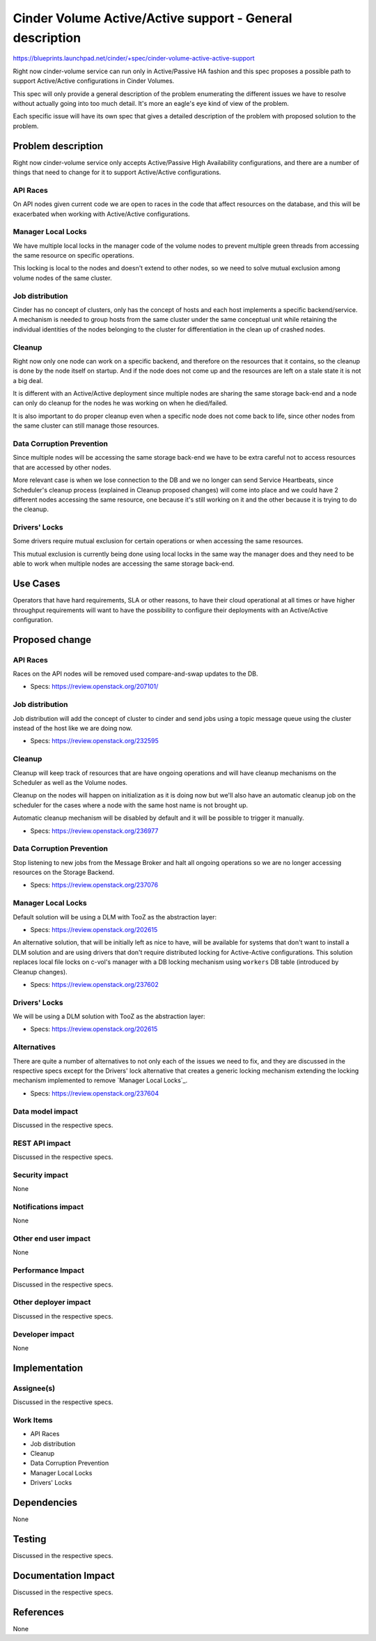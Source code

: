 ..
 This work is licensed under a Creative Commons Attribution 3.0 Unported
 License.

 http://creativecommons.org/licenses/by/3.0/legalcode

=============================================================
Cinder Volume Active/Active support - General description
=============================================================

https://blueprints.launchpad.net/cinder/+spec/cinder-volume-active-active-support

Right now cinder-volume service can run only in Active/Passive HA fashion and
this spec proposes a possible path to support Active/Active configurations in
Cinder Volumes.

This spec will only provide a general description of the problem enumerating
the different issues we have to resolve without actually going into too much
detail.  It's more an eagle's eye kind of view of the problem.

Each specific issue will have its own spec that gives a detailed description of
the problem with proposed solution to the problem.


Problem description
===================

Right now cinder-volume service only accepts Active/Passive High Availability
configurations, and there are a number of things that need to change for it to
support Active/Active configurations.

API Races
---------

On API nodes given current code we are open to races in the code that affect
resources on the database, and this will be exacerbated when working with
Active/Active configurations.

Manager Local Locks
-------------------

We have multiple local locks in the manager code of the volume nodes to prevent
multiple green threads from accessing the same resource on specific operations.

This locking is local to the nodes and doesn't extend to other nodes, so we
need to solve mutual exclusion among volume nodes of the same cluster.

Job distribution
----------------

Cinder has no concept of clusters, only has the concept of hosts and each host
implements a specific backend/service.  A mechanism is needed to group hosts
from the same cluster under the same conceptual unit while retaining the
individual identities of the nodes belonging to the cluster for differentiation
in the clean up of crashed nodes.

Cleanup
-------

Right now only one node can work on a specific backend, and therefore on the
resources that it contains, so the cleanup is done by the node itself on
startup. And if the node does not come up and the resources are left on a stale
state it is not a big deal.

It is different with an Active/Active deployment since multiple nodes are
sharing the same storage back-end and a node can only do cleanup for the nodes
he was working on when he died/failed.

It is also important to do proper cleanup even when a specific node does not
come back to life, since other nodes from the same cluster can still manage
those resources.

Data Corruption Prevention
--------------------------

Since multiple nodes will be accessing the same storage back-end we have to be
extra careful not to access resources that are accessed by other nodes.

More relevant case is when we lose connection to the DB and we no longer can
send Service Heartbeats, since Scheduler's cleanup process (explained in
Cleanup proposed changes) will come into place and we could have 2 different
nodes accessing the same resource, one because it's still working on it and the
other because it is trying to do the cleanup.

Drivers' Locks
--------------

Some drivers require mutual exclusion for certain operations or when accessing
the same resources.

This mutual exclusion is currently being done using local locks in the same way
the manager does and they need to be able to work when multiple nodes are
accessing the same storage back-end.


Use Cases
=========

Operators that have hard requirements, SLA or other reasons, to have their
cloud operational at all times or have higher throughput requirements will want
to have the possibility to configure their deployments with an Active/Active
configuration.


Proposed change
===============

API Races
---------

Races on the API nodes will be removed used compare-and-swap updates to the DB.

- Specs: https://review.openstack.org/207101/

Job distribution
----------------

Job distribution will add the concept of cluster to cinder and send jobs using
a topic message queue using the cluster instead of the host like we are doing
now.

- Specs: https://review.openstack.org/232595

Cleanup
-------

Cleanup will keep track of resources that are have ongoing operations and will
have cleanup mechanisms on the Scheduler as well as the Volume nodes.

Cleanup on the nodes will happen on initialization as it is doing now but we'll
also have an automatic cleanup job on the scheduler for the cases where a node
with the same host name is not brought up.

Automatic cleanup mechanism will be disabled by default and it will be possible
to trigger it manually.

- Specs: https://review.openstack.org/236977

Data Corruption Prevention
--------------------------

Stop listening to new jobs from the Message Broker and halt all ongoing
operations so we are no longer accessing resources on the Storage Backend.

- Specs: https://review.openstack.org/237076

Manager Local Locks
-------------------

Default solution will be using a DLM with TooZ as the abstraction layer:

- Specs: https://review.openstack.org/202615

An alternative solution, that will be initially left as nice to have, will be
available for systems that don't want to install a DLM solution and are using
drivers that don't require distributed locking for Active-Active
configurations.  This solution replaces local file locks on c-vol's manager
with a DB locking mechanism using ``workers`` DB table (introduced by Cleanup
changes).

- Specs: https://review.openstack.org/237602

Drivers' Locks
--------------

We will be using a DLM solution with TooZ as the abstraction layer:

- Specs: https://review.openstack.org/202615

Alternatives
------------

There are quite a number of alternatives to not only each of the issues we need
to fix, and they are discussed in the respective specs except for the Drivers'
lock alternative that creates a generic locking mechanism extending the locking
mechanism implemented to remove `Manager Local Locks`_.

- Specs: https://review.openstack.org/237604


Data model impact
-----------------

Discussed in the respective specs.

REST API impact
---------------

Discussed in the respective specs.

Security impact
---------------

None

Notifications impact
--------------------

None

Other end user impact
---------------------

None

Performance Impact
------------------

Discussed in the respective specs.

Other deployer impact
---------------------

Discussed in the respective specs.

Developer impact
----------------

None

Implementation
==============

Assignee(s)
-----------

Discussed in the respective specs.

Work Items
----------

- API Races
- Job distribution
- Cleanup
- Data Corruption Prevention
- Manager Local Locks
- Drivers' Locks

Dependencies
============

None


Testing
=======

Discussed in the respective specs.


Documentation Impact
====================

Discussed in the respective specs.


References
==========

None
